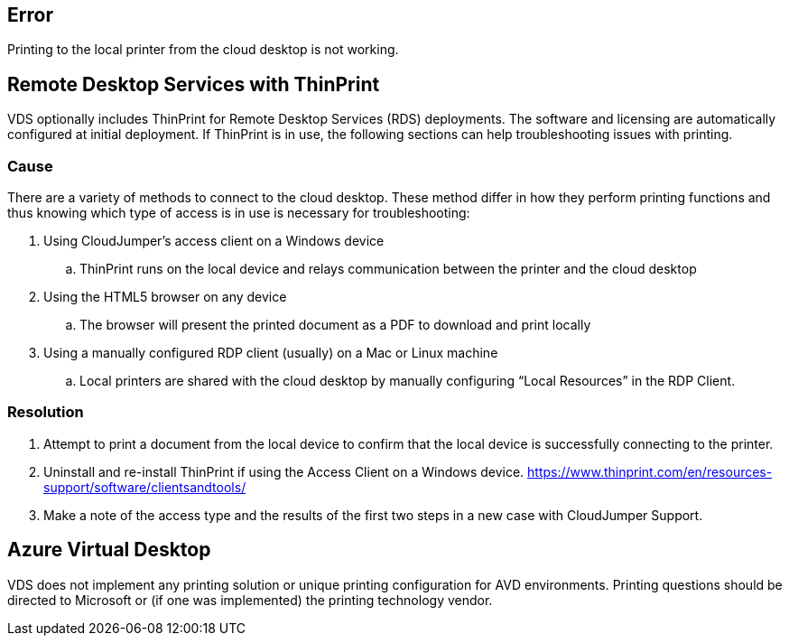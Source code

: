 
////

Comments Sections:
Used in: sub.Troubleshooting.printing_issues.adoc

Other GitHub Repos:
VDMS Repo:
remotesub.Troubleshooting.printing_issues.adoc

////

== Error

Printing to the local printer from the cloud desktop is not working.

== Remote Desktop Services with ThinPrint
VDS optionally includes ThinPrint for Remote Desktop Services (RDS) deployments. The software and licensing are automatically configured at initial deployment. If ThinPrint is in use, the following sections can help troubleshooting issues with printing.

=== Cause

There are a variety of methods to connect to the cloud desktop. These method differ in how they perform printing functions and thus knowing which type of access is in use is necessary for troubleshooting:

. Using CloudJumper’s access client on a Windows device
.. ThinPrint runs on the local device and relays communication between the printer and the cloud desktop
. Using the HTML5 browser on any device
.. The browser will present the printed document as a PDF to download and print locally
. Using a manually configured RDP client (usually) on a Mac or Linux machine
.. Local printers are shared with the cloud desktop by manually configuring “Local Resources” in the RDP Client.

=== Resolution

. Attempt to print a document from the local device to confirm that the local device is successfully connecting to the printer.

. Uninstall and re-install ThinPrint if using the Access Client on a Windows device. https://www.thinprint.com/en/resources-support/software/clientsandtools/

. Make a note of the access type and the results of the first two steps in a new case with CloudJumper Support.

== Azure Virtual Desktop
VDS does not implement any printing solution or unique printing configuration for AVD environments. Printing questions should be directed to Microsoft or (if one was implemented) the printing technology vendor.
